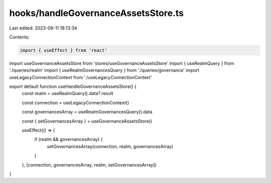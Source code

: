 hooks/handleGovernanceAssetsStore.ts
====================================

Last edited: 2023-08-11 18:13:34

Contents:

.. code-block:: ts

    import { useEffect } from 'react'
import useGovernanceAssetsStore from 'stores/useGovernanceAssetsStore'
import { useRealmQuery } from './queries/realm'
import { useRealmGovernancesQuery } from './queries/governance'
import useLegacyConnectionContext from './useLegacyConnectionContext'

export default function useHandleGovernanceAssetsStore() {
  const realm = useRealmQuery().data?.result

  const connection = useLegacyConnectionContext()

  const governancesArray = useRealmGovernancesQuery().data

  const { setGovernancesArray } = useGovernanceAssetsStore()

  useEffect(() => {
    if (realm && governancesArray) {
      setGovernancesArray(connection, realm, governancesArray)
    }
  }, [connection, governancesArray, realm, setGovernancesArray])
}



